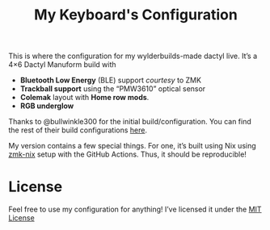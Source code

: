 #+TITLE: My Keyboard's Configuration

This is where the configuration for my wylderbuilds-made dactyl live. It’s a 4×6 Dactyl Manuform build with
- *Bluetooth Low Energy* (BLE) support /courtesy/ to ZMK
- *Trackball support* using the “PMW3610” optical sensor
- *Colemak* layout with *Home row mods*.
- *RGB underglow*

Thanks to @bullwinkle300 for the initial build/configuration. You can find the rest of their build configurations [[https://github.com/bullwinkle3000/zmk-config-nano][here]].

My version contains a few special things. For one, it’s built using Nix using [[https://github.com/lilyinstarlight/zmk-nix/tree/main][zmk-nix]] setup with the GitHub Actions. Thus, it should be reproducible!

* License
Feel free to use my configuration for anything! I’ve licensed it under the [[./LICENSE][MIT License]]

